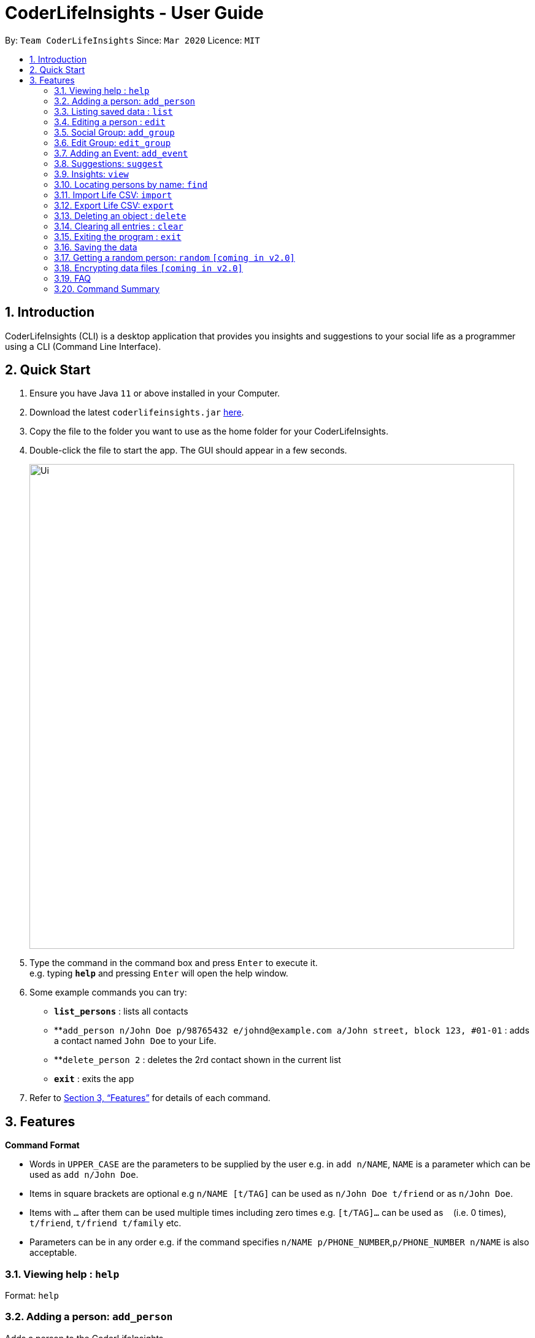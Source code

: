= CoderLifeInsights - User Guide
:site-section: UserGuide
:toc:
:toc-title:
:toc-placement: preamble
:sectnums:
:imagesDir: images
:stylesDir: stylesheets
:xrefstyle: full
:experimental:
ifdef::env-github[]
:tip-caption: :bulb:
:note-caption: :information_source:
endif::[]
:repoURL: https://github.com/AY1920S2-CS2103-W14-4/main

By: `Team CoderLifeInsights`      Since: `Mar 2020`      Licence: `MIT`

== Introduction

CoderLifeInsights (CLI) is a desktop application that provides you insights and suggestions to your social life as a programmer using a CLI (Command Line Interface).

== Quick Start

. Ensure you have Java `11` or above installed in your Computer.
. Download the latest `coderlifeinsights.jar` link:{repoURL}/releases[here].
. Copy the file to the folder you want to use as the home folder for your CoderLifeInsights.
. Double-click the file to start the app.
The GUI should appear in a few seconds.
+
image::Ui.png[width="790"]
+
. Type the command in the command box and press kbd:[Enter] to execute it. +
e.g. typing *`help`* and pressing kbd:[Enter] will open the help window.
. Some example commands you can try:

* *`list_persons`* : lists all contacts
* **`add_person n/John Doe p/98765432 e/johnd@example.com a/John street, block 123, #01-01` : adds a contact named `John Doe` to your Life.
* **`delete_person 2` : deletes the 2rd contact shown in the current list
* *`exit`* : exits the app

. Refer to <<Features>> for details of each command.

[[Features]]
== Features

====
*Command Format*

* Words in `UPPER_CASE` are the parameters to be supplied by the user e.g. in `add n/NAME`, `NAME` is a parameter which can be used as `add n/John Doe`.
* Items in square brackets are optional e.g `n/NAME [t/TAG]` can be used as `n/John Doe t/friend` or as `n/John Doe`.
* Items with `…`​ after them can be used multiple times including zero times e.g. `[t/TAG]...` can be used as `{nbsp}` (i.e. 0 times), `t/friend`, `t/friend t/family` etc.
* Parameters can be in any order e.g. if the command specifies `n/NAME p/PHONE_NUMBER`,`p/PHONE_NUMBER n/NAME` is also acceptable.
====

=== Viewing help : `help`

Format: `help`

=== Adding a person: `add_person`

Adds a person to the CoderLifeInsights +
Format: `add_person n/NAME p/PHONE_NUMBER e/EMAIL a/ADDRESS [t/TAG]...`

[TIP]
A person can have any number of tags (including 0)

Examples:

[width="75%",cols="30%,<20%,<60%",options="header"]
|=========================================================================
|Example | Command | Result
|Add a person John Doe to CoderLifeInsights|`add_person n/John Doe p/98765432 e/johnd@example.com a/John street, block 123, #01-01` | John Doe is added to CoderLifeInsights with the input information.
|Add a person Betsy Crowe to CoderLifeInsights| `add_person n/Betsy Crowe t/friend e/betsycrowe@example.com a/Newgate Prison p/1234567 t/criminal` | Betsy Crowe is added to CoderLifeInsights with the input information.
|=========================================================================

=== Listing saved data : `list`

Shows a list of recorded information in CoderLifeInsights. +
Format: `list_LIST_PARAMETER`

****
* LIST_PARAMETER include `persons`,`groups`.
//`places`, `activities`
* CoderLifeInsights will display an indexed list of the saved `LIST_PARAMATER`.
****

Examples:

[width="75%",cols="30%,<20%,<60%",options="header"]
|=========================================================================
|Example | Command | Result
| Show all persons| `list_persons` | Returns a list of the saved persons in CoderLifeInsights.
//* `list activities` +
//Returns a list of the saved activities in CoderLifeInsights.
|Show all groups | `list_groups` | Returns a list of the saved groups in CoderLifeInsights.
//* `list places`
//Returns a list of the saved places in CoderLifeInsights.
|=========================================================================

=== Editing a person : `edit`

Edits an existing person in the CoderLifeInsights. +
Format: `edit INDEX [n/NAME] [p/PHONE] [e/EMAIL] [a/ADDRESS] [t/TAG]...`

****
* Edits the person at the specified `INDEX`.
The index refers to the index number shown in the displayed person list.
The index *must be a positive integer* 1, 2, 3, ...
* At least one of the optional fields must be provided.
* Existing values will be updated to the input values.
* When editing tags, the existing tags of the person will be removed i.e adding of tags is not cumulative.
* You can remove all the person's tags by typing `t/` without specifying any tags after it.
****

Examples:

[width="75%",cols="40%,<20%,<40%",options="header"]
|=========================================================================
|Example| Command | Result
| Change the phone number and email address of the 1st person|`edit 1 p/91234567 e/johndoe@example.com` |
Edits the phone number and email address of the 1st person to be `91234567` and `johndoe@example.com` respectively.
|Change the name of the second person and remove tags| `edit 2 n/Betsy Crower t/` |
Edits the name of the 2nd person to be `Betsy Crower` and clears all existing tags.
|=========================================================================
// tag::add_group[]
=== Social Group: `add_group`

Creates an empty social group with given name. +
Format: `add_group n/GROUP_NAME m/MEMBER_IDs ...`

[TIP]
A group can have any number of member_ids (including 0)

****
* 1 required parameter (group_name)
* CoderLifeInsights will create a new group and show a uniquely generated Group ID for the same.
* Member_IDs will be added to the group and displayed if supplied while creating the group.
****

Examples:

[width="80%",cols="30%,<30%,<40%",options="header"]
|=======================================================================
| Example | Command | Result
|Create a group| `add_group n/SoC Friends` | Creates a group named `SoC Friends` and assigns a group ID, which is shown to the user.
|Create a group and add members into that group| `add_group n/RC Friends m/1 m/2 m/3` |
Creates a group named `RC Friends` and assigns a group ID and the given memberIDs to the group. Both are displayed
to the user after creation.
|=======================================================================
// end::add_group[]
// start::edit_group[]
=== Edit Group: `edit_group`

Edit a given person id with a given group id +
Format: `edit_group GROUP_ID n/GROUP_NAME m/MEMBER_IDs`

****
* CoderLifeInsight will edit the group with given id to change the name to supplied name and change the list of members to the ones supplied.
One parameter is required to edit the group.
****

Examples:

[width="80%",cols="30%,<30%,<40%",options="header"]
|=======================================================================
| Example | Command | Result
|Change name of 1st group|`edit_group 1 n/FOS` |Changes the name of the group with index 1 in CoderLifeInsights to `FOS` from whatever it was
before. Name overwritten, memberIDs remain the same as before.
|Edit the members in the 1st group| `edit_group 1 m/1 m/5` | Changes the members of the group with index 1 in CoderLifeInsights to `1 and 2` from whatever
it was before. Member list overwritten, Name stays the same.
|Change the name and members of the first group| `edit_group 1 n/new_name m/1` | Changes both the name and members of the group with index 1 in Coder Life Insights. Both values overwritten.
|=======================================================================

// end::edit_group[]

// tag::addEvent[]
=== Adding an Event: `add_event`

Adds an event to a person or a group at the specified INDEX. +
Format for adding to a person: `add_event ACTIVITY_NAME place/PLACE_NAME time/TIME m/INDEX` +
Format for adding to a group: `add_event ACTIVITY_NAME place/PLACE_NAME time/TIME g/INDEX` +
Remarks:

* TIME has to be in entered in the format `HHMM`: +
Input for a time of 1 hour and 5 minutes would be: `time/105` +
Input for a time of 9 minutes would be: `time/09`
* MM entered has to be between 0 and 60 (1 to 59).
* The INDEX refers to the index number shown in the displayed person list.
The INDEX must be a positive integer.
* CoderLifeInsights uses 1-indexing.

****
CoderLifeInsights will store the input `ACTIVITY` and `PLACE` in the Json file so that all events added are kept even through termination of CoderLifeInsights.
The input `TIME` will be added to the respective persons or events and the cumulative time spent with a person or a group is recorded and displayed.
This cumulative `TIME` is also stored to the Json file.
Insights and suggestions will be generated from the saved `PLACES`, `ACTIVITIES` and `TIME`
****

Examples:

[width="80%",cols="30%,<30%,<40%",options="header"]
|=======================================================================
| Example | Command | Result

| Adding an event with a person from the fully listed persons list | `list_persons`

`add_event Date Night place/MBS time/300 m/2`| Creates an Event Date Night at MBS with a time spent of 3 hours and adds it to the second person in CoderLifeInsights.

| Adding an event with a group from the fully listed groups list| `list_groups`

`add_event Dancing lessons place/Changi Country Club time/130 g/1` |
Creates an Event Dancing lessons at Changi Country Club with a time spent of 1 hour and 30 minutes and adds it to the first group in CoderLifeInsights.

| Adding an event to a person after using the find function |
`find Betsy`

`add_event Date Night place/MBS time/300 m/1`|
Creates an Event Date Night at MBS with a time spent of 3 hours and adds it to the first result returned by the `find Betsy` command in CoderLifeInsights.

|=======================================================================
// end::addEvent[]
// tag::suggest[]
=== Suggestions: `suggest`

Suggests a person to hang out with, a place to go or an activity to do. +
Format: `suggest SUGGESTION_PARAMETER`

****
* Suggestion parameters include `person`, `activity` or `place`
* CoderLifeInsights will suggest:
** A person to hangout with.
*** Suggestion is based on time spent with a person.
*** CoderLifeInsights will return a person which the user has spent the least time with.
*** If there are multiple people with the same amount of time spent, CoderLifeInsights will return a person based on reverse-lexicographical order of the people with the least amount of time spent.
** A place to go to.
*** Suggestion is based on frequency of place visited from events added.
*** CoderLifeInsights will return the events that happened at the suggested place which the user has visited the least in terms of frequency.
*** If there are multiple places with the same amount of frequency, CoderLifeInsights will return the first place based on chronological order.
** An activity to do.
*** Suggestion is based on frequency of activity done from events added.
*** CoderLifeInsights will return the events that happened with the suggested activity which the user has done the least in terms of frequency.
*** If there are multiple activities with the same amount of frequency, CoderLifeInsights will return the first activity based on chronological order.
****

Examples:

[width="80%",cols="30%,<30%,<40%",options="header"]
|=======================================================================
| Example | Command | Result
|Look for a person to do something with.|`suggest person` | Returns a person to hangout with.
| Look for a place to do something at.|`suggest place` | Returns events based on suggested place to go to.
| Look for an activity to do.|`suggest activity` | Returns events based on suggested activity to do.
|=======================================================================
// end::suggest[]

// start::view[]
=== Insights: `view`

Lists insights about the user's interactions with a particular friend or group, in the form of a pie chart.
These include places visited, time spent, and/or activities done with the friend or group.
Format: `view INSIGHT_PARAMETER`

****
* Insight parameters include `places`, `time`, `activities`, or `all`
* CoderLifeInsights will list, with frequencies in the form of a pie chart:
** All or any one of the following:
*** Places user has visited with friend/group
*** Activities user has done with friend/group
*** Time spent with friend/group

Examples:

[width="80%",cols="30%,<30%,<40%",options="header"]
|=======================================================================
| Example | Command | Result
| Get insights of places been with the 1st person| `view 1 places` |
Coder Life Insights shows a table of places and the frequency of visits for the person with index 1.
|Get insights of time spent with groups and individuals| `view time` | Coder Life Insights shows a pie chart comparing time spent with groups vs time spent with individuals.
|Get insights of the last 5 events |`view recent` | Coder Life Insights shows the last 5 events. Info shows: places, activity done and time spent.
|Get insights of places, time and activities | `view all` | Returns the output of 'view places', 'view time', and 'view activities', in that order.
****
// end::view[]

=== Locating persons by name: `find`

Finds persons whose names contain any of the given keywords. +
Format: `find KEYWORD [MORE_KEYWORDS]`

****
* The search is case insensitive. e.g `hans` will match `Hans`
* The order of the keywords does not matter. e.g. `Hans Bo` will match `Bo Hans`
* Only the name is searched.
* Only full words will be matched e.g. `Han` will not match `Hans`
* Persons matching at least one keyword will be returned (i.e. `OR` search). e.g. `Hans Bo` will return `Hans Gruber`, `Bo Yang`
****

Examples:

[width="75%",cols="40%,<20%,<40%",options="header"]
|=========================================================================
| Example | Command | Result
| Find all persons whose name contains John| `find John` | Returns `john` and `John Doe`
| Find all persons whose name contains 'Betsy', 'Tim' or 'John'| `find Betsy Tim John` |Returns all persons having names `Betsy`, `Tim`, or `John`
|=========================================================================

// tag::import[]
=== Import Life CSV: `import`

Imports your existing Life CSV into the application +
Format: `import l/LIFE_FILE_PATH g/GROUP_FILE_PATH e/EVENT_FILE_PATH`

****
* Imports your existing Life contacts into the application.
* An existing CSV file exported from CoderLifeInsights must exist before import.
* LIFE_FILE_PATH, GROUP_FILE_PATH and EVENT_FILE_PATH must match your existing file path.
* ALL three parameters must be specified for successful import.
****

Examples:

[width="75%",cols="40%,<20%,<40%",options="header"]
|=========================================================================
| Example | Command | Result
| Import Life from file "life.csv", group data from "groups.csv" and event data from "events.csv"
| `import l/life.csv +
g/groups.csv +
e/events.csv` |
Imports your Life from `life.csv` , group data from `groups.csv` and event data from `events.csv`

| Import Life from file "life.csv", "groups.csv" and "events.csv" at specific file path |
`import l/C:\Users\User\Documents\life.csv +
g/C:\Users\User\Documents\groups.csv +
e/C:\Users\User\Documents\events.csv` |
Imports your Life from `C:\Users\Harry\Desktop\Documents\life.csv` +
, your Group from `C:\Users\User\Documents\groups.csv` +
and your Events from `C:\Users\User\Documents\events.csv`.
|Import Life from file "life.csv", "groups.csv" and "events.csv"  at specific file path
| `import l/./Desktop/life.csv +
g/./Desktop/groups.csv +
e/./Desktop/events.csv` |
Imports your Life from `./Desktop/life.csv` +
, your Group from `./Desktop/groups.csv` +
and your Events from `./Desktop/events.csv`.
|=========================================================================

==== Retrieving File Path

For Windows:

* Navigate to the file where you saved CoderLifeInsights data files.
* Click on the address bar of File Explorer window.
* Refer to the diagram below for reference.

.File path finding in Windows
[#RetrievingFilePath, align="center"]
image::windowsPathFinding.png[]

[pdfwidth="50%",width="50%"]
For Mac:
* Navigate to the file where you saved CoderLifeInsights data files.
* Right-click on the CSV File and select `Get info`.
* Refer to the diagram below for reference.

.File path finding in MacOS
[#RetrievingFilePath, align="center"]
image::macPathFinding.png[pdfwidth="50%",width="50%"]

==== CSV File Constraints

For `Life.csv`:

Before using the `import` command with `Life.csv`, please ensure the following headers are present.

* `name`
* `phone`
* `email`
* `address`
* `tagged`
* `time`
* `places`
* `activities`

Refer to image below for reference:

.Example Life.csv format
[#CSVFileConstraints, align="center"]
image::lifeCSVFormat.png[pdfwidth="70%",width="70%"]

====
`Tags`, `Places` and `Activities` should be separated by a semi-colon.

Example:

* `friends;school-mate`
* `Orchard;NUS`
* `Gym;Rock-Climbing`
====

For `Groups.csv`:

Before using the `import` command with `Groups.csv`, please ensure the following headers are present.

* `name`
* `groupId`
* `timeSpent`
* `memberIDs`
* `eventIDs`
* `places`
* `activities`

.Example Groups.csv format
[#CSVFileConstraints, align="center"]
image::eventCSVFormat.png[pdfwidth="70%",width="70%"]

====
`memberIDs`, `eventIDs` should be separated by a semi-colon.

Example:

* `1;2;3`
* `5;6`
====

For `Events.csv`:

Before using the `import` command with `Events.csv`, please ensure the following headers are present.

* `eventId`
* `activity`
* `place`
* `withPerson`
* `withGroup`
* `time`

.Example Events.csv format
[#CSVFileConstraints, align="center"]
image::eventCSVFormat.png[pdfwidth="70%",width="70%"]
// end::import[]


// tag::export[]
=== Export Life CSV: `export`

Exports your existing Life into a CSV file. +
Format: `export l/LIFE_FILE_NAME g/GROUP_FILE_NAME e/EVENT_FILE_NAME`

****
* Exports your existing Life contacts, group data and event data into 3 CSV files respectively.
* Specify the file name you want to export for life, group and event data.
* ALL three parameters must be specified for successful export.
****

Remarks:

* On the very first run of CoderLifeInsights, this command is invalid as there is no saved data and CoderLifeInsights is using a sample data file to display sample contacts.
Please proceed to add events, groups or persons before trying to export the information to the respective CSV files.

Examples:

[width="80%",cols="30%,<30%,<40%",options="header"]
|=======================================================================
| Example | Command | Result
| Export current life, group and event data | `export l/life.csv g/groups.csv e/events.csv` |
Exports your Life to `life.csv` +
Exports your group data to `groups.csv` +
Exports your event data to `events.csv`
|=======================================================================
// end::export[]

=== Deleting an object : `delete`

Deletes an entity, such as Person, Group, or Event from the CoderLifeInsights +
Format: `delete_person ID` (for person) +
`delete_group ID` (for group)
//        `delete event ID` (for event)

****
* Deletes the person at the specified `INDEX`.
The index refers to the index number shown in the displayed person list.
The index *must be a positive integer* 1, 2, 3, ...
Remarks: CoderLifeInsights uses 1-indexing.
****

Examples:

[width="75%",cols="30%,<30%,<40%",options="header"]
|=========================================================================
|Example| Command | Result
|Delete the 2nd person in the fully listed persons list|`list_persons` +
`delete_person 2` | Deletes the 2nd person in CoderLifeInsights.
|Delete the 2nd group in the fully listed groups list| `list_groups` +
`delete_group 2` | Deletes the 2nd group in CoderLifeInsights.
|Find a person and delete the person from the list returned|`find Betsy` +
`delete_person 1` | Deletes the 1st person in the results of the `find` command.
|=========================================================================

=== Clearing all entries : `clear`

Clears all entries from the CoderLifeInsights. +
Format: `clear`

=== Exiting the program : `exit`

Exits the program. +
Format: `exit`

=== Saving the data

CoderLifeInsights data are saved in the hard disk automatically after any command that changes the data. +
There is no need to save manually.

=== Getting a random person: `random` `[coming in v2.0]`

Finds a random person from contacts saved in CoderLifeInsights. +
Format: `random`

****
* No additional parameters required.
* CoderLifeInsights will return the name of a random contact that is saved in CoderLifeInsights.
* Selection of contact is completely random with no parameters used for selection.
****

Example:

* `random` +
Returns the name of a random person saved in CoderLifeInsights.

// tag::dataencryption[]
=== Encrypting data files `[coming in v2.0]`

_{explain how the user can enable/disable data encryption}_
// end::dataencryption[]

=== FAQ

*Q*: How do I transfer my data to another Computer? +
*A*: Install the app in the other computer and overwrite the empty data file it creates with the file that contains the data of your previous CoderLifeInsights folder.

=== Command Summary

[width="80%",cols="30%,<30%,<40%",options="header"]
|=======================================================================
| Feature | Usage | Example |
*Add Person* | `add_person n/NAME p/PHONE_NUMBER e/EMAIL a/ADDRESS [t/TAG]...` |
`add_person n/John Doe p/98765432 e/johnd@example.com a/John street, block 123, #01-01` |
*List* | `list_LIST_PARAMETER` | `list_persons`|
*Edit* | `edit INDEX [n/NAME] [p/PHONE] [e/EMAIL] [a/ADDRESS] [t/TAG]…​`|
`edit 1 p/91234567 e/johndoe@example.com`|
*Add Group*| `add_group n/GROUP_NAME m/MEMBER_IDs`| `add_group n/SoC Friends` +

`add_group n/RC Friends m/1 m/2 m/3`|

*Edit Group* | `edit_group GROUP_ID n/GROUP_NAME m/MEMBER_IDs` |
`edit_group 1 n/FOS` +

`edit_group 1 m/1 m/5` +

`edit_group 1 n/new_name m/1` |
*Add Event* |`add_event ACTIVITY_NAME place/PLACE_NAME time/TIME m/INDEX` +

or +

`add_event ACTIVITY_NAME place/PLACE_NAME time/TIME g/INDEX`|
`list_persons` +

`add_event Date Night place/MBS time/300 m/2` +

or +

`list_groups` +

`add_event Dancing lessons place/Changi Country Club time/130 g/1` |
*Suggest* | `suggest SUGGESTION_PARAMETER` |  `suggest person` +

`suggest place` +

`suggest activity`|


*View* | `view INSIGHT_PARAMETER` | `view 1 places`+

`view time`+

`view recent`+

`view all`|
*Find* | `find KEYWORD [MORE_KEYWORDS]` |  `find John` |
*Import* | `import l/LIFE_FILE_PATH g/GROUP_FILE_PATH e/EVENT_FILE_PATH` |
`import l/life.csv
 g/groups.csv
 e/events.csv`|
*Export* | `export l/LIFE_FILE_NAME g/GROUP_FILE_NAME e/EVENT_FILE_NAME` |
`export l/life.csv g/groups.csv e/events.csv` |
*Delete* | `delete_person ID`

or +

`delete_group ID`| `list_persons` +

`delete_person 2` +

or +

`list_groups` +

`delete_group 2`|

*Clear* | `clear`||
*Exit* | `exit`

****
